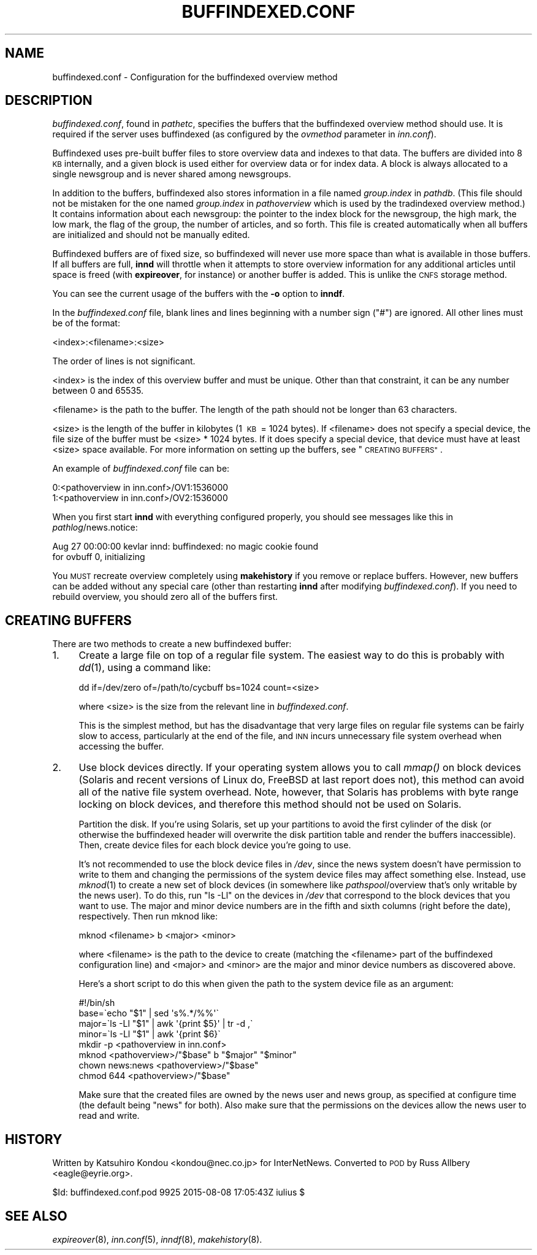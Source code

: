 .\" Automatically generated by Pod::Man 2.28 (Pod::Simple 3.28)
.\"
.\" Standard preamble:
.\" ========================================================================
.de Sp \" Vertical space (when we can't use .PP)
.if t .sp .5v
.if n .sp
..
.de Vb \" Begin verbatim text
.ft CW
.nf
.ne \\$1
..
.de Ve \" End verbatim text
.ft R
.fi
..
.\" Set up some character translations and predefined strings.  \*(-- will
.\" give an unbreakable dash, \*(PI will give pi, \*(L" will give a left
.\" double quote, and \*(R" will give a right double quote.  \*(C+ will
.\" give a nicer C++.  Capital omega is used to do unbreakable dashes and
.\" therefore won't be available.  \*(C` and \*(C' expand to `' in nroff,
.\" nothing in troff, for use with C<>.
.tr \(*W-
.ds C+ C\v'-.1v'\h'-1p'\s-2+\h'-1p'+\s0\v'.1v'\h'-1p'
.ie n \{\
.    ds -- \(*W-
.    ds PI pi
.    if (\n(.H=4u)&(1m=24u) .ds -- \(*W\h'-12u'\(*W\h'-12u'-\" diablo 10 pitch
.    if (\n(.H=4u)&(1m=20u) .ds -- \(*W\h'-12u'\(*W\h'-8u'-\"  diablo 12 pitch
.    ds L" ""
.    ds R" ""
.    ds C` ""
.    ds C' ""
'br\}
.el\{\
.    ds -- \|\(em\|
.    ds PI \(*p
.    ds L" ``
.    ds R" ''
.    ds C`
.    ds C'
'br\}
.\"
.\" Escape single quotes in literal strings from groff's Unicode transform.
.ie \n(.g .ds Aq \(aq
.el       .ds Aq '
.\"
.\" If the F register is turned on, we'll generate index entries on stderr for
.\" titles (.TH), headers (.SH), subsections (.SS), items (.Ip), and index
.\" entries marked with X<> in POD.  Of course, you'll have to process the
.\" output yourself in some meaningful fashion.
.\"
.\" Avoid warning from groff about undefined register 'F'.
.de IX
..
.nr rF 0
.if \n(.g .if rF .nr rF 1
.if (\n(rF:(\n(.g==0)) \{
.    if \nF \{
.        de IX
.        tm Index:\\$1\t\\n%\t"\\$2"
..
.        if !\nF==2 \{
.            nr % 0
.            nr F 2
.        \}
.    \}
.\}
.rr rF
.\"
.\" Accent mark definitions (@(#)ms.acc 1.5 88/02/08 SMI; from UCB 4.2).
.\" Fear.  Run.  Save yourself.  No user-serviceable parts.
.    \" fudge factors for nroff and troff
.if n \{\
.    ds #H 0
.    ds #V .8m
.    ds #F .3m
.    ds #[ \f1
.    ds #] \fP
.\}
.if t \{\
.    ds #H ((1u-(\\\\n(.fu%2u))*.13m)
.    ds #V .6m
.    ds #F 0
.    ds #[ \&
.    ds #] \&
.\}
.    \" simple accents for nroff and troff
.if n \{\
.    ds ' \&
.    ds ` \&
.    ds ^ \&
.    ds , \&
.    ds ~ ~
.    ds /
.\}
.if t \{\
.    ds ' \\k:\h'-(\\n(.wu*8/10-\*(#H)'\'\h"|\\n:u"
.    ds ` \\k:\h'-(\\n(.wu*8/10-\*(#H)'\`\h'|\\n:u'
.    ds ^ \\k:\h'-(\\n(.wu*10/11-\*(#H)'^\h'|\\n:u'
.    ds , \\k:\h'-(\\n(.wu*8/10)',\h'|\\n:u'
.    ds ~ \\k:\h'-(\\n(.wu-\*(#H-.1m)'~\h'|\\n:u'
.    ds / \\k:\h'-(\\n(.wu*8/10-\*(#H)'\z\(sl\h'|\\n:u'
.\}
.    \" troff and (daisy-wheel) nroff accents
.ds : \\k:\h'-(\\n(.wu*8/10-\*(#H+.1m+\*(#F)'\v'-\*(#V'\z.\h'.2m+\*(#F'.\h'|\\n:u'\v'\*(#V'
.ds 8 \h'\*(#H'\(*b\h'-\*(#H'
.ds o \\k:\h'-(\\n(.wu+\w'\(de'u-\*(#H)/2u'\v'-.3n'\*(#[\z\(de\v'.3n'\h'|\\n:u'\*(#]
.ds d- \h'\*(#H'\(pd\h'-\w'~'u'\v'-.25m'\f2\(hy\fP\v'.25m'\h'-\*(#H'
.ds D- D\\k:\h'-\w'D'u'\v'-.11m'\z\(hy\v'.11m'\h'|\\n:u'
.ds th \*(#[\v'.3m'\s+1I\s-1\v'-.3m'\h'-(\w'I'u*2/3)'\s-1o\s+1\*(#]
.ds Th \*(#[\s+2I\s-2\h'-\w'I'u*3/5'\v'-.3m'o\v'.3m'\*(#]
.ds ae a\h'-(\w'a'u*4/10)'e
.ds Ae A\h'-(\w'A'u*4/10)'E
.    \" corrections for vroff
.if v .ds ~ \\k:\h'-(\\n(.wu*9/10-\*(#H)'\s-2\u~\d\s+2\h'|\\n:u'
.if v .ds ^ \\k:\h'-(\\n(.wu*10/11-\*(#H)'\v'-.4m'^\v'.4m'\h'|\\n:u'
.    \" for low resolution devices (crt and lpr)
.if \n(.H>23 .if \n(.V>19 \
\{\
.    ds : e
.    ds 8 ss
.    ds o a
.    ds d- d\h'-1'\(ga
.    ds D- D\h'-1'\(hy
.    ds th \o'bp'
.    ds Th \o'LP'
.    ds ae ae
.    ds Ae AE
.\}
.rm #[ #] #H #V #F C
.\" ========================================================================
.\"
.IX Title "BUFFINDEXED.CONF 5"
.TH BUFFINDEXED.CONF 5 "2015-09-12" "INN 2.6.1" "InterNetNews Documentation"
.\" For nroff, turn off justification.  Always turn off hyphenation; it makes
.\" way too many mistakes in technical documents.
.if n .ad l
.nh
.SH "NAME"
buffindexed.conf \- Configuration for the buffindexed overview method
.SH "DESCRIPTION"
.IX Header "DESCRIPTION"
\&\fIbuffindexed.conf\fR, found in \fIpathetc\fR, specifies the buffers that the
buffindexed overview method should use.  It is required if the server uses
buffindexed (as configured by the \fIovmethod\fR parameter in \fIinn.conf\fR).
.PP
Buffindexed uses pre-built buffer files to store overview data and indexes
to that data.  The buffers are divided into 8\ \s-1KB\s0 internally, and a given
block is used either for overview data or for index data.  A block is
always allocated to a single newsgroup and is never shared among
newsgroups.
.PP
In addition to the buffers, buffindexed also stores information in a file
named \fIgroup.index\fR in \fIpathdb\fR.  (This file should not be mistaken for
the one named \fIgroup.index\fR in \fIpathoverview\fR which is used by the
tradindexed overview method.)  It contains information about each
newsgroup:  the pointer to the index block for the newsgroup, the high
mark, the low mark, the flag of the group, the number of articles, and so
forth.  This file is created automatically when all buffers are
initialized and should not be manually edited.
.PP
Buffindexed buffers are of fixed size, so buffindexed will never use more
space than what is available in those buffers.  If all buffers are full,
\&\fBinnd\fR will throttle when it attempts to store overview information for
any additional articles until space is freed (with \fBexpireover\fR, for
instance) or another buffer is added.  This is unlike the \s-1CNFS\s0 storage
method.
.PP
You can see the current usage of the buffers with the \fB\-o\fR option to
\&\fBinndf\fR.
.PP
In the \fIbuffindexed.conf\fR file, blank lines and lines beginning with a
number sign (\f(CW\*(C`#\*(C'\fR) are ignored.  All other lines must be of the format:
.PP
.Vb 1
\&    <index>:<filename>:<size>
.Ve
.PP
The order of lines is not significant.
.PP
<index> is the index of this overview buffer and must be unique.  Other
than that constraint, it can be any number between 0 and 65535.
.PP
<filename> is the path to the buffer.  The length of the path should not
be longer than 63 characters.
.PP
<size> is the length of the buffer in kilobytes (1\ \s-1KB\s0\ =\ 1024\ bytes).  If
<filename> does not specify a special device, the file size of the buffer
must be <size>\ *\ 1024\ bytes.  If it does specify a special device, that
device must have at least <size> space available.  For more
information on setting up the buffers, see \*(L"\s-1CREATING BUFFERS\*(R"\s0.
.PP
An example of \fIbuffindexed.conf\fR file can be:
.PP
.Vb 2
\&    0:<pathoverview in inn.conf>/OV1:1536000
\&    1:<pathoverview in inn.conf>/OV2:1536000
.Ve
.PP
When you first start \fBinnd\fR with everything configured properly, you
should see messages like this in \fIpathlog\fR/news.notice:
.PP
.Vb 2
\&    Aug 27 00:00:00 kevlar innd: buffindexed: no magic cookie found
\&        for ovbuff 0, initializing
.Ve
.PP
You \s-1MUST\s0 recreate overview completely using \fBmakehistory\fR if you remove
or replace buffers.  However, new buffers can be added without any special
care (other than restarting \fBinnd\fR after modifying \fIbuffindexed.conf\fR).
If you need to rebuild overview, you should zero all of the buffers first.
.SH "CREATING BUFFERS"
.IX Header "CREATING BUFFERS"
There are two methods to create a new buffindexed buffer:
.IP "1." 4
Create a large file on top of a regular file system.  The easiest way to
do this is probably with \fIdd\fR\|(1), using a command like:
.Sp
.Vb 1
\&    dd if=/dev/zero of=/path/to/cycbuff bs=1024 count=<size>
.Ve
.Sp
where <size> is the size from the relevant line in \fIbuffindexed.conf\fR.
.Sp
This is the simplest method, but has the disadvantage that very large
files on regular file systems can be fairly slow to access, particularly
at the end of the file, and \s-1INN\s0 incurs unnecessary file system overhead
when accessing the buffer.
.IP "2." 4
Use block devices directly.  If your operating system allows you to call
\&\fImmap()\fR on block devices (Solaris and recent versions of Linux do, FreeBSD
at last report does not), this method can avoid all of the native file
system overhead.  Note, however, that Solaris has problems with byte range
locking on block devices, and therefore this method should not be used on
Solaris.
.Sp
Partition the disk.
If you're using Solaris, set up your partitions to avoid the first
cylinder of the disk (or otherwise the buffindexed header will overwrite
the disk partition table and render the buffers inaccessible).  Then,
create device files for each block device you're going to use.
.Sp
It's not recommended to use the block device files in \fI/dev\fR, since the
news system doesn't have permission to write to them and changing the
permissions of the system device files may affect something else.
Instead, use \fImknod\fR\|(1) to create a new set of block devices (in somewhere
like \fIpathspool\fR/overview that's only writable by the news user).  To do
this, run \f(CW\*(C`ls \-Ll\*(C'\fR on the devices in \fI/dev\fR that correspond to the block
devices that you want to use.  The major and minor device numbers are in
the fifth and sixth columns (right before the date), respectively.  Then
run mknod like:
.Sp
.Vb 1
\&    mknod <filename> b <major> <minor>
.Ve
.Sp
where <filename> is the path to the device to create (matching the
<filename> part of the buffindexed configuration line) and <major> and
<minor> are the major and minor device numbers as discovered above.
.Sp
Here's a short script to do this when given the path to the system device
file as an argument:
.Sp
.Vb 8
\&    #!/bin/sh
\&    base=\`echo "$1" | sed \*(Aqs%.*/%%\*(Aq\`
\&    major=\`ls \-Ll "$1" | awk \*(Aq{print $5}\*(Aq | tr \-d ,\`
\&    minor=\`ls \-Ll "$1" | awk \*(Aq{print $6}\`
\&    mkdir \-p <pathoverview in inn.conf>
\&    mknod <pathoverview>/"$base" b "$major" "$minor"
\&    chown news:news <pathoverview>/"$base"
\&    chmod 644 <pathoverview>/"$base"
.Ve
.Sp
Make sure that the created files are owned by the news user and news
group, as specified at configure time (the default being \f(CW\*(C`news\*(C'\fR for
both).  Also make sure that the permissions on the devices allow the news
user to read and write.
.SH "HISTORY"
.IX Header "HISTORY"
Written by Katsuhiro Kondou <kondou@nec.co.jp> for InterNetNews.
Converted to \s-1POD\s0 by Russ Allbery <eagle@eyrie.org>.
.PP
\&\f(CW$Id:\fR buffindexed.conf.pod 9925 2015\-08\-08 17:05:43Z iulius $
.SH "SEE ALSO"
.IX Header "SEE ALSO"
\&\fIexpireover\fR\|(8), \fIinn.conf\fR\|(5), \fIinndf\fR\|(8), \fImakehistory\fR\|(8).
